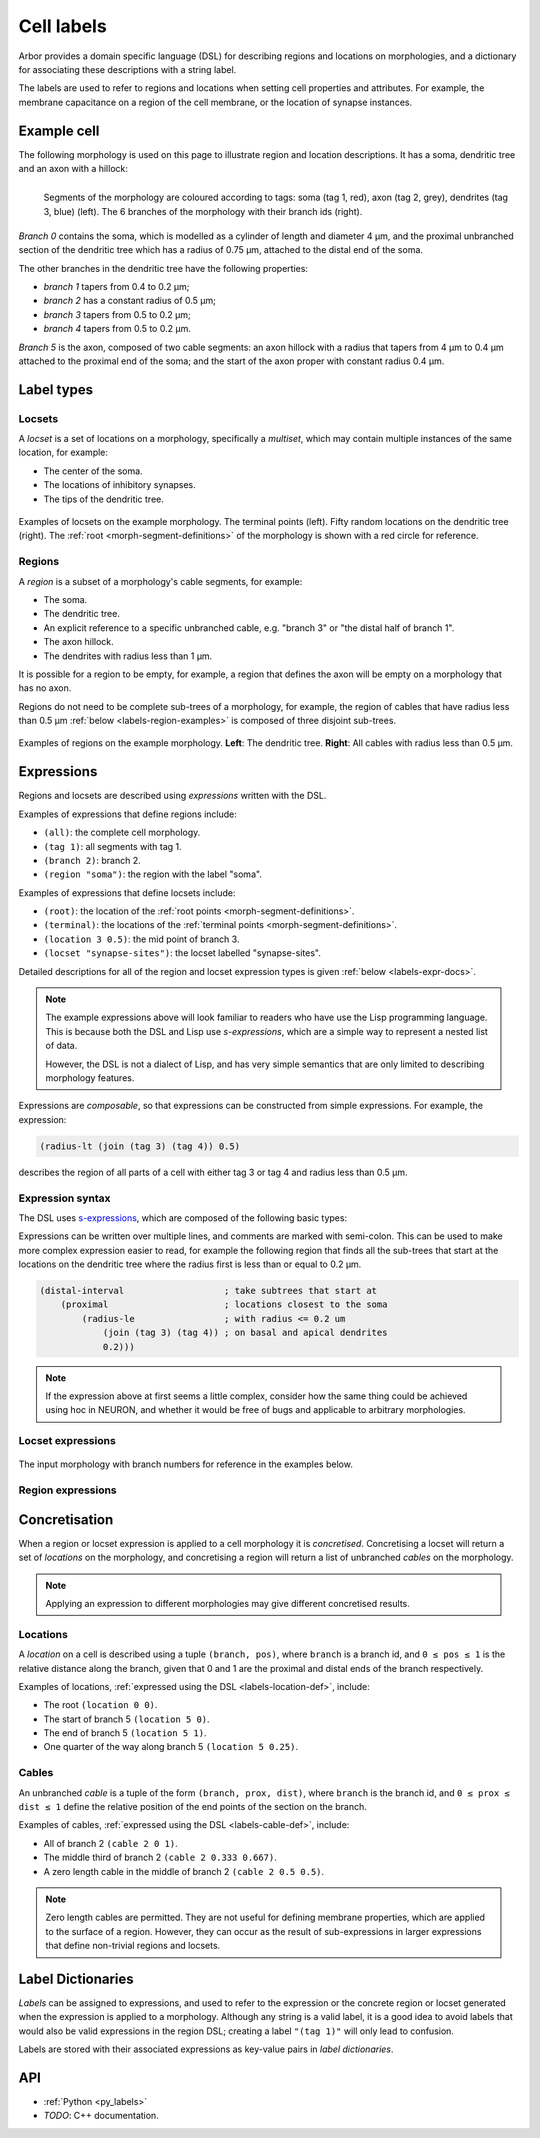 .. _labels:

Cell labels
===========

Arbor provides a domain specific language (DSL) for describing regions and
locations on morphologies, and a dictionary for associating these descriptions
with a string label.

The labels are used to refer to regions
and locations when setting cell properties and attributes.
For example, the membrane capacitance on a region of the cell membrane, or
the location of synapse instances.

Example cell
------------

The following morphology is used on this page to illustrate region and location
descriptions. It has a soma, dendritic tree and an axon with a hillock:

.. _labels-morph-fig:

.. figure:: ../gen-images/label_morph.svg
  :width: 800
  :align: left

  Segments of the morphology are coloured according to tags:
  soma (tag 1, red), axon (tag 2, grey), dendrites (tag 3, blue) (left).
  The 6 branches of the morphology with their branch ids (right).

*Branch 0* contains the soma, which is modelled as a cylinder of length and diameter 4 μm,
and the proximal unbranched section of the dendritic tree which has a radius of 0.75 μm,
attached to the distal end of the soma.

The other branches in the dendritic tree have the following properties:

* *branch 1* tapers from 0.4 to 0.2 μm;
* *branch 2* has a constant radius of 0.5 μm;
* *branch 3* tapers from 0.5 to 0.2 μm;
* *branch 4* tapers from 0.5 to 0.2 μm.

*Branch 5* is the axon, composed of two cable segments: an axon hillock with a radius that
tapers from 4 μm to 0.4 μm attached to the proximal end of the soma; and the start of the
axon proper with constant radius 0.4 μm.

Label types
------------

.. _labels-locset:

Locsets
~~~~~~~~~~~

A *locset* is a set of locations on a morphology, specifically a *multiset*,
which may contain multiple instances of the same location, for example:

* The center of the soma.
* The locations of inhibitory synapses.
* The tips of the dendritic tree.

.. figure:: ../gen-images/locset_label_examples.svg
  :width: 800
  :align: center

  Examples of locsets on the example morphology.
  The terminal points (left).
  Fifty random locations on the dendritic tree (right).
  The :ref:`root <morph-segment-definitions>` of the morphology is shown with a red circle
  for reference.


.. _labels-region:

Regions
~~~~~~~~~~~~

A *region* is a subset of a morphology's cable segments, for example:

* The soma.
* The dendritic tree.
* An explicit reference to a specific unbranched cable, e.g. "branch 3" or "the distal half of branch 1".
* The axon hillock.
* The dendrites with radius less than 1 μm.

It is possible for a region to be empty, for example, a region that defines
the axon will be empty on a morphology that has no axon.

Regions do not need to be complete sub-trees of a morphology, for example,
the region of cables that have radius less than 0.5 μm
:ref:`below <labels-region-examples>` is composed of three disjoint sub-trees.

.. _labels-region-examples:

.. figure:: ../gen-images/region_label_examples.svg
  :width: 800
  :align: center

  Examples of regions on the example morphology. **Left**: The dendritic tree.
  **Right**: All cables with radius less than 0.5 μm.

.. _labels-expressions:

Expressions
-----------

Regions and locsets are described using *expressions* written with the DSL.

Examples of expressions that define regions include:

* ``(all)``: the complete cell morphology.
* ``(tag 1)``: all segments with tag 1.
* ``(branch 2)``: branch 2.
* ``(region "soma")``: the region with the label "soma".

Examples of expressions that define locsets include:

* ``(root)``: the location of the :ref:`root points <morph-segment-definitions>`.
* ``(terminal)``: the locations of the :ref:`terminal points <morph-segment-definitions>`.
* ``(location 3 0.5)``: the mid point of branch 3.
* ``(locset "synapse-sites")``: the locset labelled "synapse-sites".

Detailed descriptions for all of the region and locset expression types is
given :ref:`below <labels-expr-docs>`.

.. note::
    The example expressions above will look familiar to readers who have
    use the Lisp programming language. This is because both the DSL and Lisp use
    *s-expressions*, which are a simple way to represent a nested list of data.

    However, the DSL is not a dialect of Lisp, and has very simple semantics
    that are only limited to describing morphology features.

Expressions are *composable*, so that expressions can be constructed
from simple expressions. For example, the expression:

.. code-block:: lisp

    (radius-lt (join (tag 3) (tag 4)) 0.5)

describes the region of all parts of a cell with either tag 3 or tag 4 and radius less than 0.5 μm.

.. note:

    In NEURON *prescriptive* hoc templates are typically used to calculate
    explicit lists of sections or segments using loops and logical constructs.
    The logic in a hoc template often makes it difficult to understand
    what the results describe, and is error prone.

    Arbor expressions are *descriptive*, in that they describe *what* a
    region or locset is, not *how* it is to be computed.
    As a result, label dictionaries are much more concise and easy to interpret for
    consumers of a model than hoc templates.
    Furthermore they are less error prone because
    Arbor handles generation of concrete cable sections and locations when
    expressions are applied to a morphology.

.. _labels-expr-docs:

Expression syntax
~~~~~~~~~~~~~~~~~~~~~~~~~

The DSL uses `s-expressions <https://en.wikipedia.org/wiki/S-expression>`_, which are composed of the following basic types:

.. generic:: string

    A string literal enclosed in quotes, e.g. ``"dendrites"``.

.. generic:: integer

    An integer. e.g: ``42``, ``-2``, ``0``.

.. generic:: real

    A floating point value. e.g: ``2``, ``4.3``, ``.3``, ``-2.1e3``.

.. generic:: region

    An expression that evaluates to a region. e.g. ``(all)``, ``(tag 3)``, ``(intersect (tag 3) (tag 4))``.

.. generic:: locset

    An expression that evaluates to a locset. e.g. ``(root)``, ``(location 3 0.2)``, ``(proximal (tag 2))``.

Expressions can be written over multiple lines, and comments are marked with semi-colon.
This can be used to make more complex expression easier to read, for example the
following region that finds all the sub-trees that start at the locations on the
dendritic tree where the radius first is less than or equal to 0.2 μm.

.. code:: lisp

    (distal-interval                   ; take subtrees that start at
        (proximal                      ; locations closest to the soma
            (radius-le                 ; with radius <= 0.2 um
                (join (tag 3) (tag 4)) ; on basal and apical dendrites
                0.2)))

.. note::
    If the expression above at first seems a little complex, consider how the same
    thing could be achieved using hoc in NEURON, and whether it would be free of bugs
    and applicable to arbitrary morphologies.


Locset expressions
~~~~~~~~~~~~~~~~~~~~~

.. figure:: ../gen-images/label_branch.svg
  :width: 800
  :align: center

  The input morphology with branch numbers for reference in the examples below.


.. label:: (root)

    The location of the root.

    Equivalent to ``(location 0 0)``.

    .. figure:: ../gen-images/root_label.svg
      :width: 300
      :align: center

.. _labels-location-def:

.. label:: (location branch:integer pos:real)

    A location on ``branch``, where ``0 ≤ pos ≤ 1`` gives the relative position
    between the proximal and distal ends of the branch. The position is in terms
    of branch length, so for example, on a branch of length 100 μm ``pos=0.2``
    corresponds to 20 μm from the proximal end, or 80 μm from the distal end.

    .. figure:: ../gen-images/location_label.svg
      :width: 300
      :align: center

      The result of ``(location 1 0.5)``, which corresponds to the mid point of branch 1.

.. label:: (terminal)

    The location of terminal points, which are the most distal locations on the morphology.
    These will typically correspond to the tips, or end points, of dendrites and axons.

    .. figure:: ../gen-images/term_label.svg
      :width: 300
      :align: center

      The terminal points, generated with ``(terminal)``.

.. label:: (uniform reg:region first:int last:int seed:int)

    .. figure:: ../gen-images/uniform_label.svg
      :width: 600
      :align: center

      Ten random locations on the dendrites drawn using different random seeds.
      On the left with  a seed of 0: ``(uniform (tag 3) 0 9 0)``,
      and on the right with  a seed of 1: ``(uniform (tag 3) 0 9 1)``.

.. label:: (on-branches pos:double)

    The set of locations ``{(location b pos) | 0 ≤ b < nbranch-1}``.

    .. figure:: ../gen-images/on_branches_label.svg
      :width: 300
      :align: center

      The set of locations at the midpoint of every branch, expressed as ``(on-branches 0.5)``.

.. label:: (distal reg:region)

    The set of the most distal locations of a region.
    These are defined as the locations for which there are no other locations more distal in the region.

    .. figure:: ../gen-images/distal_label.svg
      :width: 600
      :align: center

      On the left is the region with radius between 0.3 μm and 0.5 μm.
      The right shows the distal set of this region.

.. label:: (proximal reg:region)

    The set of the most proximal locations of a region.
    These are defined as the locations for which there are no other locations more proximal in the region.

    .. figure:: ../gen-images/proximal_label.svg
      :width: 600
      :align: center

      On the left is the region with radius between 0.3 μm and 0.5 μm.
      The right shows the proximal set of this region.

.. label:: (locset name:string)

    Refer to a locset by its label. For example, ``(locset "synapse-sites")`` could be used in an expression to refer
    to a locset with the name ``"synapse-sites"``.

.. label:: (restrict locations:locset reg:region)

    The set of locations in the locset ``loc`` that are in the region ``reg``.

    .. figure:: ../gen-images/restrict_label.svg
      :width: 600
      :align: center

      The result of restricting the terminal locations (left) onto the dendritic tree (middle) is the tips of the dendritic tree (right).

      .. code-block:: lisp

        (restrict (terminal) (tag 3))


.. label:: (join lhs:locset rhs:locset [...locset])

    Set intersection for two locsets, with duplicates removed and results sorted.
    For example, the following:

    .. code-block:: lisp

        (join
            (join (location 1 0.5) (location 2 0.1) (location 1 0.2))
            (join (location 1 0.5) (location 4 0)))

    Gives the following:

    .. code-block:: lisp

        (join (location 1 0.2) (location 1 0.5) (location 2 0.1) (location 4 0))

    Note that ``(location 1 0.5)`` occurs in both the sets, and occurs only once in the result.

.. label:: (sum lhs:locset rhs:locset [...locset])

    Multiset summation of two locsets, such that ``(sum lhs rhs) = A + B``, where A and B are multisets of locations.
    This is equivalent to concatenating the two lists, and the length of the result is the sum of
    the lengths of the inputs. For example:

    .. code-block:: lisp

        (sum
            (join (location 1 0.5) (location 2 0.1) (location 1 0.2))
            (join (location 1 0.5) (location 4 0)))

    Gives the following:

    .. code-block:: lisp

        (join (location 1 0.5) (location 2 0.1) (location 1 0.2) (location 1 0.5) (location 4 0))

Region expressions
~~~~~~~~~~~~~~~~~~~~~

.. label:: (nil)

    An empty region.

.. label:: (all)

    All branches in the morphology.

    .. figure:: ../gen-images/nil_all_label.svg
      :width: 600
      :align: center

      The trivial region definitions ``(nil)`` (left) and ``(all)`` (right).

.. label:: (tag tag_id:integer)

    All of the segments with :ref:`tag <morph-tag-definition>` ``tag_id``.

    .. figure:: ../gen-images/tag_label.svg
      :width: 900
      :align: center

      The soma, axon and dendritic tree, selected using ``(tag 1)``, ``(tag 2)``, and ``(tag 3)`` respectively.


.. label:: (branch branch_id:integer)

    Refer to a branch by its id.

    .. figure:: ../gen-images/branch_label.svg
      :width: 600
      :align: center

      Branches 0 and 3, selected using ``(branch 0)`` and ``(branch 3)`` respectively.

.. label:: (segment segment_id:integer)

    Refer to a segment by its id. Note that segment ids depend on the construction
    order of the morphology. While arbor's morphology loaders are stable in this regard,
    it can become an issue when building morphologies by hand.

    .. figure:: ../gen-images/segment_label.svg
      :width: 600
      :align: center

      Segments 0 and 3, selected using ``(segment 0)`` and ``(segment 3)`` respectively.

.. _labels-cable-def:

.. label:: (cable branch_id:integer prox:real dist:real)

    An unbranched cable that is a subset of ``branch``.
    The values of ``0 ≤ prox ≤ dist ≤ 1`` are the relative position
    of the ends of the branch. The positions are in terms
    of branch length, so for example, on a branch of length 100 μm ``prox=0.2, dist=0.8``
    would give a cable that starts and ends 20 μm and 80 μm along the branch
    respectively.

    .. figure:: ../gen-images/cable_label.svg
      :width: 600
      :align: center

      Selecting parts of branch 1, from left to right: ``(cable 1 0 1)`` to select the
      whole branch, ``(cable 1 0.3 1)`` and ``(cable 0 0.3 0.7)`` to select part of the branch.

.. label:: (region name:string)

    Refer to a region by its label. For example, ``(region "axon")`` would refer to a region with the label ``"axon"``.

.. label:: (distal-interval start:locset extent:real)

    The distal interval of a location is the region that contains all points that are distal to the location,
    and up to ``extent`` μm from the location, measured as the distance traversed along cables between two locations.
    The distal interval of the locset ``start`` is the union of the distal interval of each location in ``start``.

    .. figure:: ../gen-images/distint_label.svg
      :width: 600
      :align: center

      On the left is a locset of 3 locations: 1 on the axon and 2 in the dendritic tree.
      The right shows the locset's distal interval with extent 5 μm, formed with the following expression:

      .. code-block:: lisp

        (distal-interval (sum (location 1 0.5) (location 2 0.7) (location 5 0.1)) 5)

.. label:: (distal-interval start:locset)

    When no ``extent`` distance is provided, the distal intervals are extended to all terminal
    locations that are distal to each location in ``start``.

    .. figure:: ../gen-images/distintinf_label.svg
      :width: 600
      :align: center

      On the left is a locset of 3 locations: 1 on the axon and 2 in the dendritic tree.
      The right shows the locset's distal interval formed with the following expression:

      .. code-block:: lisp

        (distal-interval (sum (location 1 0.5) (location 2 0.7) (location 5 0.1)))


.. label:: (proximal-interval start:locset extent:real)

    The proximal interval of a location is the region that contains all points that are proximal to the location,
    and up to ``extent`` μm from the location, measured as the distance traversed along cables between two locations.
    The proximal interval of the locset ``start`` is the union of the proximal interval of each location in ``start``.

    .. figure:: ../gen-images/proxint_label.svg
      :width: 600
      :align: center

      On the left is a locset with two locations on separate sub-trees of the dendritic tree.
      On the right is their proximal interval with an ``extent`` of 5 μm, formed as follows:

      .. code-block:: lisp

        (proximal-interval (sum (location 1 0.8) (location 2 0.3)) 5)

.. label:: (proximal-interval start:locset)

    When no ``extent`` distance is provided, the proximal intervals are extended to the root location.

    .. figure:: ../gen-images/proxintinf_label.svg
      :width: 600
      :align: center

      On the left is a locset with two locations on separate sub-trees of the dendritic tree.
      On the right is their proximal interval formed as follows:

      .. code-block:: lisp

        (proximal-interval (sum (location 1 0.8) (location 2 0.3)))

.. label:: (radius-lt reg:region radius:real)

    All parts of cable segments in the region ``reg`` with radius less than ``radius``.

    .. figure:: ../gen-images/radiuslt_label.svg
      :width: 300
      :align: center

      All cable segments with radius **less than** 0.5 μm, found by applying ``radius-lt`` to all of
      the cables in the morphology.
      Note that branch 2, which has a constant radius of 0.5 μm, is not in the result because its radius
      is not strictly less than 0.5 μm.

      .. code-block:: lisp

        (radius-lt (all) 0.5)

.. label:: (radius-le reg:region radius:real)

    All parts of cable segments in the region ``reg`` with radius less than or equal to ``radius``.

    .. figure:: ../gen-images/radiusle_label.svg
      :width: 300
      :align: center

      All cable segments with radius **less than or equal to** 0.5 μm, found by applying ``radius-le`` to all of
      the cables in the morphology.
      Note that branch 2, which has a constant radius of 0.5 μm, is in the result.

      .. code-block:: lisp

        (radius-le (all) 0.5)

.. label:: (radius-gt reg:region radius:real)

    All parts of cable segments in the region ``reg`` with radius greater than ``radius``.

    .. figure:: ../gen-images/radiusgt_label.svg
      :width: 300
      :align: center

      All cable segments with radius **greater than** 0.5 μm, found by applying ``radius-ge`` to all of
      the cables in the morphology.
      Note that branch 2, which has a constant radius of 0.5 μm, is not in the result because its radius
      is not strictly greater than 0.5 μm.

      .. code-block:: lisp

        (radius-gt (all) 0.5)

.. label:: (radius-ge reg:region radius:real)

    All parts of cable segments in the region ``reg`` with radius greater than or equal to ``radius``.

    .. figure:: ../gen-images/radiusge_label.svg
      :width: 300
      :align: center

      All cable segments with radius **greater than or equal to** 0.5 μm, found by applying ``radius-le`` to all of
      the cables in the morphology.
      Note that branch 2, which has a constant radius of 0.5 μm, is in the result.

      .. code-block:: lisp

        (radius-ge (all) 0.5)

.. label:: (join lhs:region rhs:region [...region])

    The union of two or more regions.

    .. figure:: ../gen-images/union_label.svg
      :width: 900
      :align: center

      Two regions (left and middle) and their union (right).

.. label:: (intersect lhs:region rhs:region [...region])

    The intersection of two or more regions.

    .. figure:: ../gen-images/intersect_label.svg
      :width: 900
      :align: center

      Two regions (left and middle) and their intersection (right).

.. _labels-concretise:

Concretisation
----------------

When a region or locset expression is applied to a cell morphology it is
*concretised*. Concretising a locset will return a set of *locations* on the
morphology, and concretising a region will return a list of unbranched *cables*
on the morphology.

.. note::
    Applying an expression to different morphologies may give different
    concretised results.

Locations
~~~~~~~~~

A *location* on a cell is described using a tuple ``(branch, pos)``, where
``branch`` is a branch id, and ``0 ≤ pos ≤ 1`` is the relative distance along
the branch, given that 0 and 1 are the proximal and distal ends of the branch
respectively.

Examples of locations, :ref:`expressed using the DSL <labels-location-def>`, include:

* The root ``(location 0 0)``.
* The start of branch 5 ``(location 5 0)``.
* The end of branch 5 ``(location 5 1)``.
* One quarter of the way along branch 5 ``(location 5 0.25)``.

Cables
~~~~~~~~~

An unbranched *cable* is a tuple of the form ``(branch, prox, dist)``,
where ``branch`` is the branch id, and ``0 ≤ prox ≤ dist ≤ 1`` define the relative position
of the end points of the section on the branch.

Examples of cables, :ref:`expressed using the DSL <labels-cable-def>`, include:

* All of branch 2 ``(cable 2 0 1)``.
* The middle third of branch 2 ``(cable 2 0.333 0.667)``.
* A zero length cable in the middle of branch 2 ``(cable 2 0.5 0.5)``.

.. note::
    Zero length cables are permitted.
    They are not useful for defining membrane properties, which are applied to
    the surface of a region.
    However, they can occur as the result of sub-expressions in larger
    expressions that define non-trivial regions and locsets.

.. _labels-dictionary:

Label Dictionaries
------------------

*Labels* can be assigned to expressions, and used to refer to the expression or the
concrete region or locset generated when the expression is applied to a morphology.
Although any string is a valid label, it is a good idea to avoid labels that would
also be valid expressions in the region DSL; creating a label ``"(tag 1)"`` will only
lead to confusion.

Labels are stored with their associated expressions as key-value pairs in *label dictionaries*.


API
---

* :ref:`Python <py_labels>`
* *TODO*: C++ documentation.
